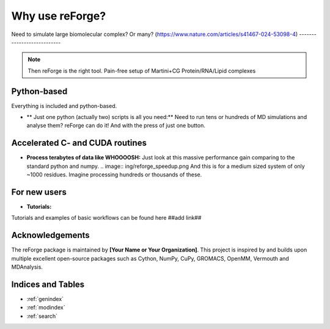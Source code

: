 Why use reForge?
====

Need to simulate large biomolecular complex? Or many?
(https://www.nature.com/articles/s41467-024-53098-4)
---------------------------

.. note::

   Then reForge is the right tool. Pain-free setup of Martini+CG Protein/RNA/Lipid complexes

Python-based
------------------

Everything is included and python-based.

- ** Just one python (actually two) scripts is all you need:**  
  Need to run tens or hundreds of MD simulations and analyse them? reForge can do it!
  And with the press of just one button.

Accelerated C- and CUDA routines
-------------

- **Process terabytes of data like WHOOOOSH:**  
  Just look at this massive performance gain comparing to the standard python and numpy.
  .. image:: ing/reforge_speedup.png
  And this is for a medium sized system of only ~1000 residues. 
  Imagine processing hundreds or thousands of these.

For new users
--------------

- **Tutorials:**  
Tutorials and examples of basic workflows can be found here ##add link##
  
Acknowledgements
----------------

The reForge package is maintained by **[Your Name or Your Organization]**. 
This project is inspired by and builds upon multiple excellent open-source 
packages such as Cython, NumPy, CuPy, GROMACS, OpenMM, Vermouth and MDAnalysis. 

Indices and Tables
------------------

* :ref:`genindex`
* :ref:`modindex`
* :ref:`search`
